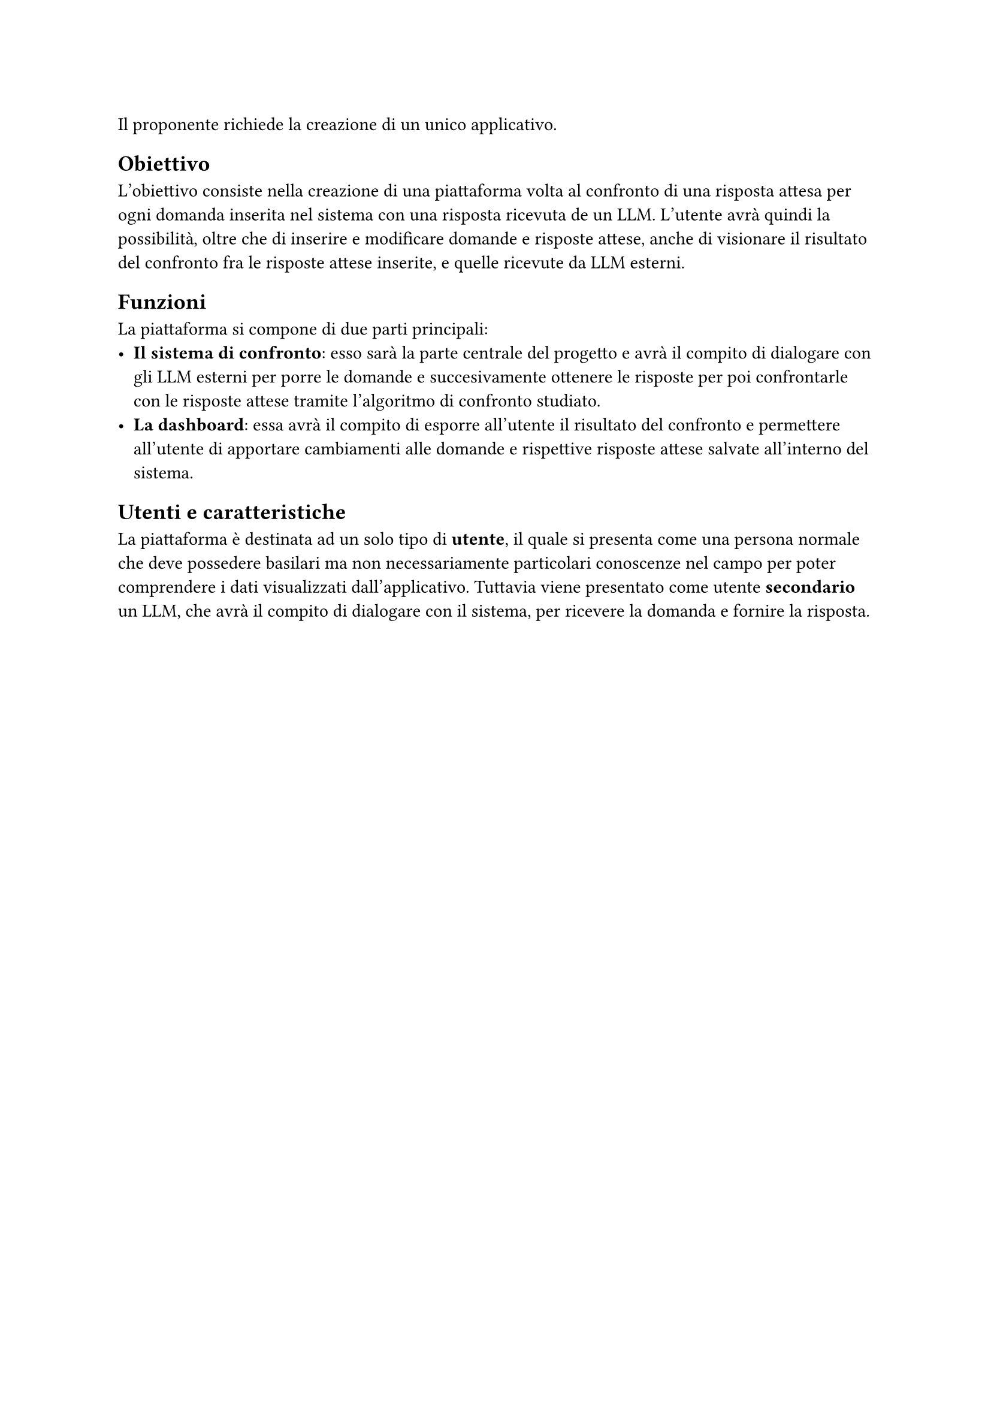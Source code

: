 Il proponente richiede la creazione di un unico applicativo.

== Obiettivo
  L'obiettivo consiste nella creazione di una piattaforma volta al confronto di una risposta attesa per ogni domanda inserita nel sistema con una risposta ricevuta de un LLM. L'utente avrà quindi la possibilità, oltre che di inserire e modificare domande e risposte attese, anche di visionare il risultato del confronto fra le risposte attese inserite, e quelle ricevute da LLM esterni.

== Funzioni
  La piattaforma si compone di due parti principali:
  - *Il sistema di confronto*: esso sarà la parte centrale del progetto e avrà il compito di dialogare con gli LLM esterni per porre le domande e succesivamente ottenere le risposte per poi confrontarle con le risposte attese tramite l'algoritmo di confronto studiato.
  - *La dashboard*: essa avrà il compito di esporre all'utente il risultato del confronto e permettere all'utente di apportare cambiamenti alle domande e rispettive risposte attese salvate all'interno del sistema.

== Utenti e caratteristiche
  La piattaforma è destinata ad un solo tipo di *utente*, il quale si presenta come una persona normale che deve possedere basilari ma non necessariamente particolari conoscenze nel campo per poter comprendere i dati visualizzati dall'applicativo. Tuttavia viene presentato come utente *secondario* un LLM, che avrà il compito di dialogare con il sistema, per ricevere la domanda e fornire la risposta.